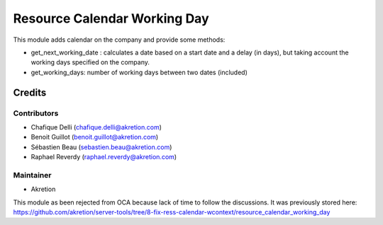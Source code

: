=============================
Resource Calendar Working Day
=============================

This module adds calendar on the company and provide some methods:

* get_next_working_date : calculates a date based on a start date and a delay (in days), but taking account the working days specified on the company.

* get_working_days: number of working days between two dates (included)


Credits
=======

Contributors
------------

* Chafique Delli (chafique.delli@akretion.com)
* Benoit Guillot (benoit.guillot@akretion.com)
* Sébastien Beau (sebastien.beau@akretion.com)
* Raphael Reverdy (raphael.reverdy@akretion.com)

Maintainer
----------

- Akretion

This module as been rejected from OCA because lack of time to follow the discussions.
It was previously stored here: https://github.com/akretion/server-tools/tree/8-fix-ress-calendar-wcontext/resource_calendar_working_day
